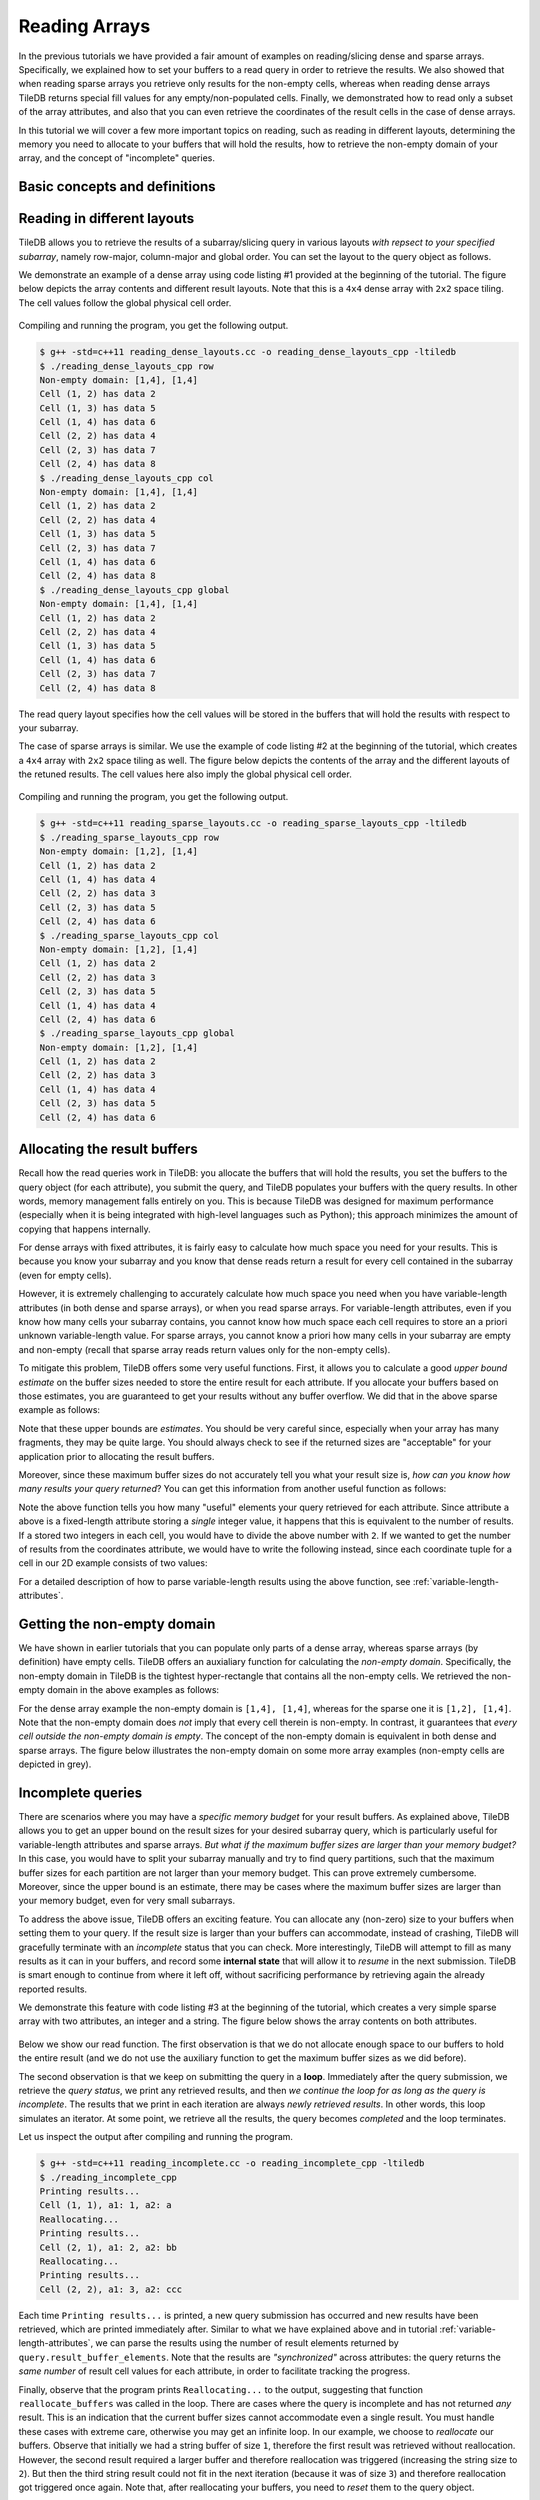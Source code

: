 Reading Arrays
==============

In the previous tutorials we have provided a fair amount of examples on
reading/slicing dense and sparse arrays. Specifically, we explained how
to set your buffers to a read query in order to retrieve the results. We also
showed that when reading sparse arrays you retrieve only results for the
non-empty cells, whereas when reading dense arrays TileDB returns special
fill values for any empty/non-populated cells. Finally, we demonstrated
how to read only a subset of the array attributes, and also that you can
even retrieve the coordinates of the result cells in the case of dense arrays.

In this tutorial we will cover a few more important topics on reading,
such as reading in different layouts, determining the memory you need
to allocate to your buffers that will hold the results, how to retrieve
the non-empty domain of your array, and the concept of "incomplete" queries.

.. toggle-header::
    :header: **Example Code Listing #1**

    .. content-tabs::

       .. tab-container:: cpp
          :title: C++

          .. literalinclude:: {source_examples_path}/cpp_api/reading_dense_layouts.cc
             :language: c++
             :linenos:

.. toggle-header::
    :header: **Example Code Listing #2**

    .. content-tabs::

       .. tab-container:: cpp
          :title: C++

          .. literalinclude:: {source_examples_path}/cpp_api/reading_sparse_layouts.cc
             :language: c++
             :linenos:

.. toggle-header::
    :header: **Example Code Listing #3**

    .. content-tabs::

       .. tab-container:: cpp
          :title: C++

          .. literalinclude:: {source_examples_path}/cpp_api/reading_incomplete.cc
             :language: c++
             :linenos:


Basic concepts and definitions
------------------------------

.. toggle-header::
    :header: **Read query layout**

      You can read from a TileDB array with different layouts (namely row-major,
      column-major and global order). The row-/column-major layouts are
      with respect to your defined subarray and may differ from the physical
      layout of the cells on disk, attributing a lot of flexibility.

.. toggle-header::
    :header: **Maximum buffer sizes**

      One great challenge when reading sparse arrays or arrays with
      variable-length attributes (dense or sparse) is allocating the result
      buffers to be set to the query. The reason is that
      it is not possible to know the exact result size and, hence,
      it is very hard to calculate how much memory you need to allocate
      to your buffers. TileDB provides a function for computing a
      good upper bound estimate on the buffer size that can certainly
      hold the result for a given attribute.


.. toggle-header::
    :header: **Non-empty domain**

      TileDB provides a useful function for determining the non-empty
      domain of your array, i.e., a tight hyper-rectangle that encompasses
      the non-empty cells stored in the (dense or sparse) array.

.. toggle-header::
    :header: **Incomplete queries**

      In certain cases, you may wish to read a huge slice *incrementally*.
      In such scenarios, allocating a huge buffer for the entire result
      may not be feasible, whereas you may only have a fixed budget for
      your buffers. TileDB enables you to submit queries on huge slices
      with a buffer size budget, and notify you about whether your query
      is completed or not. If it is incomplete, TileDB grants you a
      partial result, which you can consume and then resume the query,
      with TileDB incrementally bringing you the next partial results,
      and so on.


Reading in different layouts
----------------------------

TileDB allows you to retrieve the results of a subarray/slicing query in various
layouts *with repsect to your specified subarray*, namely row-major, column-major
and global order. You can set the layout to the query object as follows.

.. content-tabs::

   .. tab-container:: cpp
      :title: C++

      .. code-block:: c++

        query.set_layout(TILEDB_ROW_MAJOR); // Can also be TILEDB_COL_MAJOR or TILEDB_GLOBAL_ORDER

We demonstrate an example of a dense array using code listing #1 provided at
the beginning of the tutorial. The figure below depicts the array contents and different
result layouts. Note that this is a ``4x4`` dense array with ``2x2`` space tiling.
The cell values follow the global physical cell order.

.. figure:: figures/reading_dense_layouts.png
   :align: center
   :scale: 40 %

Compiling and running the program, you get the following output.

.. code-block:: bash

   $ g++ -std=c++11 reading_dense_layouts.cc -o reading_dense_layouts_cpp -ltiledb
   $ ./reading_dense_layouts_cpp row
   Non-empty domain: [1,4], [1,4]
   Cell (1, 2) has data 2
   Cell (1, 3) has data 5
   Cell (1, 4) has data 6
   Cell (2, 2) has data 4
   Cell (2, 3) has data 7
   Cell (2, 4) has data 8
   $ ./reading_dense_layouts_cpp col
   Non-empty domain: [1,4], [1,4]
   Cell (1, 2) has data 2
   Cell (2, 2) has data 4
   Cell (1, 3) has data 5
   Cell (2, 3) has data 7
   Cell (1, 4) has data 6
   Cell (2, 4) has data 8
   $ ./reading_dense_layouts_cpp global
   Non-empty domain: [1,4], [1,4]
   Cell (1, 2) has data 2
   Cell (2, 2) has data 4
   Cell (1, 3) has data 5
   Cell (1, 4) has data 6
   Cell (2, 3) has data 7
   Cell (2, 4) has data 8

The read query layout specifies how the cell values will be stored in the buffers
that will hold the results with respect to your subarray.

The case of sparse arrays is similar. We use the example of code listing #2
at the beginning of the tutorial, which creates a ``4x4`` array with ``2x2``
space tiling as well. The figure below depicts the contents of the array
and the different layouts of the retuned results. The cell values here also
imply the global physical cell order.

.. figure:: figures/reading_sparse_layouts.png
   :align: center
   :scale: 40 %

Compiling and running the program, you get the following output.

.. code-block:: bash

   $ g++ -std=c++11 reading_sparse_layouts.cc -o reading_sparse_layouts_cpp -ltiledb
   $ ./reading_sparse_layouts_cpp row
   Non-empty domain: [1,2], [1,4]
   Cell (1, 2) has data 2
   Cell (1, 4) has data 4
   Cell (2, 2) has data 3
   Cell (2, 3) has data 5
   Cell (2, 4) has data 6
   $ ./reading_sparse_layouts_cpp col
   Non-empty domain: [1,2], [1,4]
   Cell (1, 2) has data 2
   Cell (2, 2) has data 3
   Cell (2, 3) has data 5
   Cell (1, 4) has data 4
   Cell (2, 4) has data 6
   $ ./reading_sparse_layouts_cpp global
   Non-empty domain: [1,2], [1,4]
   Cell (1, 2) has data 2
   Cell (2, 2) has data 3
   Cell (1, 4) has data 4
   Cell (2, 3) has data 5
   Cell (2, 4) has data 6

Allocating the result buffers
-----------------------------

Recall how the read queries work in TileDB: you allocate the
buffers that will hold the results, you set the buffers to the
query object (for each attribute), you submit the query, and
TileDB populates your buffers with the query results. In other
words, memory management falls entirely on you. This is because
TileDB was designed for maximum performance (especially when
it is being integrated with high-level languages such
as Python); this approach minimizes the amount of copying
that happens internally.

For dense arrays with fixed attributes, it is fairly easy to
calculate how much space you need for your results. This is because
you know your subarray and you know that dense reads return
a result for every cell contained in the subarray (even for
empty cells).

However, it is extremely challenging to accurately calculate how
much space you need when you have variable-length attributes (in
both dense and sparse arrays), or when you read sparse arrays.
For variable-length attributes, even if you know how many
cells your subarray contains, you cannot know how much space
each cell requires to store an a priori unknown variable-length
value. For sparse arrays, you cannot know a priori how many
cells in your subarray are empty and non-empty (recall that
sparse array reads return values only for the non-empty cells).

To mitigate this problem, TileDB offers some very useful functions.
First, it allows you to calculate a good *upper bound estimate*
on the buffer sizes needed to store the entire result for
each attribute. If you allocate your buffers based on those
estimates, you are guaranteed to get your results without any
buffer overflow. We did that in the above sparse example as follows:

.. content-tabs::

   .. tab-container:: cpp
      :title: C++

      .. code-block:: c++

        auto max_el = array.max_buffer_elements(subarray);
        std::vector<int> data(max_el["a"].second);
        std::vector<int> coords(max_el[TILEDB_COORDS].second);

Note that these upper bounds are *estimates*. You should be very
careful since, especially when your array has many fragments, they may
be quite large. You should always check to see if the returned sizes
are "acceptable" for your application prior to allocating the
result buffers.

Moreover, since these maximum buffer sizes do not accurately tell
you what your result size is, *how can you know how many results
your query returned*? You can get this information from another
useful function as follows:

.. content-tabs::

   .. tab-container:: cpp
      :title: C++

      .. code-block:: c++

        auto result_num = (int)query.result_buffer_elements()["a"].second;

Note the above function tells you how many "useful" elements your
query retrieved for each attribute. Since attribute ``a`` above is a
fixed-length attribute storing a *single* integer value, it happens
that this is equivalent to the number of results. If ``a`` stored
two integers in each cell, you would have to divide the above number
with ``2``. If we wanted to get the number of results from the coordinates
attribute, we would have to write the following instead, since
each coordinate tuple for a cell in our 2D example consists of two values:

.. content-tabs::

   .. tab-container:: cpp
      :title: C++

      .. code-block:: c++

        auto result_num = (int)query.result_buffer_elements()[TILEDB_COORDS].second / 2;

For a detailed description of how to parse variable-length results using
the above function, see :ref:`variable-length-attributes`.

Getting the non-empty domain
----------------------------

We have shown in earlier tutorials that you can populate only
parts of a dense array, whereas sparse arrays (by definition)
have empty cells. TileDB offers an auxialiary function for calculating
the *non-empty domain*. Specifically, the non-empty domain in TileDB
is the tightest hyper-rectangle that contains all the non-empty
cells. We retrieved the non-empty domain in the above examples
as follows:

.. content-tabs::

   .. tab-container:: cpp
      :title: C++

      .. code-block:: c++

       auto non_empty_domain = array.non_empty_domain<int>();
       std::cout << "Non-empty domain: ";
       std::cout << "[" << non_empty_domain[0].second.first << ","
                 << non_empty_domain[0].second.second << "], ["
                 << non_empty_domain[1].second.first << ","
                 << non_empty_domain[1].second.second << "]\n";

For the dense array example the non-empty domain is ``[1,4], [1,4]``,
whereas for the sparse one it is ``[1,2], [1,4]``. Note that the
non-empty domain does *not* imply that every cell therein is non-empty.
In contrast, it guarantees that *every cell outside the non-empty
domain is empty*. The concept of the non-empty domain is
equivalent in both dense and sparse arrays. The figure below illustrates
the non-empty domain on some more array examples (non-empty cells
are depicted in grey).

.. figure:: figures/non_empty_domain.png
   :align: center
   :scale: 40 %

Incomplete queries
------------------

There are scenarios where you may have a *specific memory budget* for
your result buffers. As explained above, TileDB allows you to get an
upper bound on the result sizes for your desired subarray query, which
is particularly useful for variable-length attributes and sparse arrays.
*But what if the maximum
buffer sizes are larger than your memory budget?* In this case, you
would have to split your subarray manually and try to find query partitions,
such that the maximum buffer sizes for each partition are not larger
than your memory budget. This can prove extremely cumbersome.
Moreover, since the upper bound is an estimate, there may be cases
where the maximum buffer sizes are larger than your memory budget,
even for very small subarrays.

To address the above issue, TileDB offers an exciting feature. You
can allocate any (non-zero) size to your buffers when setting them
to your query. If the result size is larger than your buffers can
accommodate, instead of crashing, TileDB will gracefully terminate
with an *incomplete* status that you can check. More interestingly,
TileDB will attempt to fill as many results as it can in your buffers,
and record some **internal state** that will allow it to *resume*
in the next submission. TileDB is smart enough to continue from
where it left off, without sacrificing performance by retrieving
again the already reported results.

We demonstrate this feature with code listing #3 at the beginning
of the tutorial, which creates a very simple sparse array with
two attributes, an integer and a string. The figure below shows
the array contents on both attributes.

.. figure:: figures/reading_incomplete.png
   :align: center
   :scale: 40 %

Below we show our read function. The first observation is that
we do not allocate enough space to our buffers to hold the entire
result (and we do not use the auxiliary function to get the maximum
buffer sizes as we did before).

.. content-tabs::

   .. tab-container:: cpp
      :title: C++

      .. code-block:: c++

       void read_array() {
         Context ctx;
         Array array(ctx, array_name, TILEDB_READ);
         const std::vector<int> subarray = {1, 4, 1, 4};

         // Prepare buffers such that the results **cannot** fit
         std::vector<int> coords(2);
         std::vector<int> a1_data(1);
         std::vector<uint64_t> a2_off(1);
         std::string a2_data;
         a2_data.resize(1);

         // Prepare the query
         Query query(ctx, array);
         query.set_subarray(subarray)
              .set_layout(TILEDB_ROW_MAJOR)
              .set_buffer("a1", a1_data)
              .set_buffer("a2", a2_off, a2_data)
              .set_coordinates(coords);

         // Create a loop
         Query::Status status;
         do {
           query.submit();
           status = query.query_status();

           // If any results were retrieved, parse and print them
           auto result_num = (int)query.result_buffer_elements()["a1"].second;
           if (status == Query::Status::INCOMPLETE && result_num == 0) {  // VERY IMPORTANT!!
             reallocate_buffers(&coords, &a1_data, &a2_off, &a2_data);
             query.set_buffer("a1", a1_data)
                  .set_buffer("a2", a2_off, a2_data)
                  .set_coordinates(coords);
           } else {
             print_results(coords, a1_data, a2_off, a2_data, query.result_buffer_elements());
           }
         } while (status == Query::Status::INCOMPLETE);

         // Handle error
         if (status == Query::Status::FAILED) {
           std::cout << "Error in reading\n";
           return;
         }

         // Close the array
         array.close();
       }

The second observation is that we keep on submitting the query in a **loop**.
Immediately after the query submission, we retrieve the *query status*,
we print any retrieved results, and then *we continue the loop for as long
as the query is incomplete*. The results that we print in each iteration
are always *newly retrieved results*. In other words, this loop simulates
an iterator. At some point, we retrieve all the results, the query
becomes *completed* and the loop terminates.

Let us inspect the output after compiling and running the program.

.. code-block:: bash

   $ g++ -std=c++11 reading_incomplete.cc -o reading_incomplete_cpp -ltiledb
   $ ./reading_incomplete_cpp
   Printing results...
   Cell (1, 1), a1: 1, a2: a
   Reallocating...
   Printing results...
   Cell (2, 1), a1: 2, a2: bb
   Reallocating...
   Printing results...
   Cell (2, 2), a1: 3, a2: ccc

Each time ``Printing results...`` is printed, a new query submission has
occurred and new results have been retrieved, which are printed immediately
after. Similar to what we have explained above and in tutorial
:ref:`variable-length-attributes`, we can parse the results using the
number of result elements returned by ``query.result_buffer_elements``.
Note that the results are *"synchronized"* across attributes: the
query returns the *same number* of result cell values for each attribute,
in order to facilitate tracking the progress.

Finally, observe that the program prints ``Reallocating...`` to the output,
suggesting that function ``reallocate_buffers`` was called in the loop.
There are cases where the query is incomplete and has not returned
*any* result. This is an indication that the current buffer sizes
cannot accommodate even a single result. You must handle these cases
with extreme care, otherwise you may get an infinite loop. In our
example, we choose to *reallocate* our buffers. Observe that initially
we had a string buffer of size ``1``, therefore the first result
was retrieved without reallocation. However, the second result
required a larger buffer and therefore reallocation was triggered
(increasing the string size to ``2``). But then the third string result
could not fit in the next iteration (because it was of size ``3``)
and therefore reallocation got triggered once again. Note that,
after reallocating your buffers, you need to *reset* them to the
query object.

The above example was rather contrived. In the general case and given
that your memory budget is reasonable, the above approach will complete
quickly and any extra cost stemming from pausing and resuming the
query gets amortized over the entire execution.

Reading and performance
-----------------------

There are numerous factors affecting the read performance, from the way the
arrays were tiled and written, to the number of fragments, to the read query
layout, to the level of internal concurrency, and more. We discuss these
factors in more detail in a later tutorial.